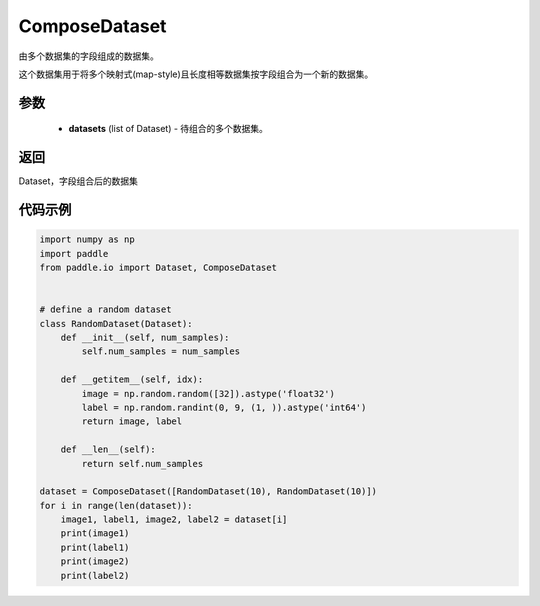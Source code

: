 .. _cn_api_io_ComposeDataset:

ComposeDataset
-------------------------------

.. py:class:: paddle.io.ComposeDataset

由多个数据集的字段组成的数据集。

这个数据集用于将多个映射式(map-style)且长度相等数据集按字段组合为一个新的数据集。

参数
::::::::::::

    - **datasets** (list of Dataset) - 待组合的多个数据集。

返回
::::::::::::
Dataset，字段组合后的数据集

代码示例
::::::::::::

.. code-block:: python

    import numpy as np
    import paddle
    from paddle.io import Dataset, ComposeDataset


    # define a random dataset
    class RandomDataset(Dataset):
        def __init__(self, num_samples):
            self.num_samples = num_samples

        def __getitem__(self, idx):
            image = np.random.random([32]).astype('float32')
            label = np.random.randint(0, 9, (1, )).astype('int64')
            return image, label

        def __len__(self):
            return self.num_samples

    dataset = ComposeDataset([RandomDataset(10), RandomDataset(10)])
    for i in range(len(dataset)):
        image1, label1, image2, label2 = dataset[i]
        print(image1)
        print(label1)
        print(image2)
        print(label2)

